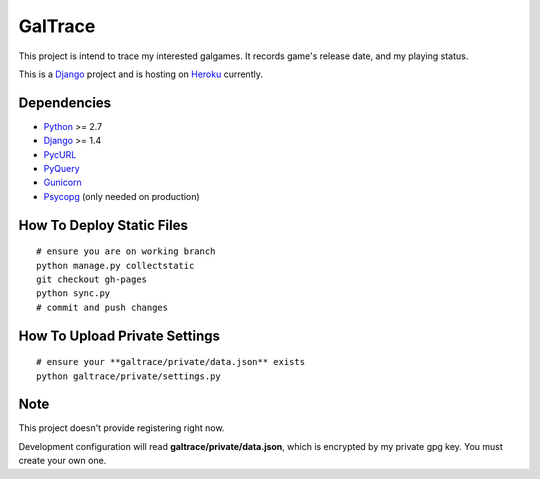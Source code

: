 GalTrace
========

This project is intend to trace my interested galgames. It records game's
release date, and my playing status.

This is a `Django`_ project and is hosting on `Heroku`_ currently.

Dependencies
------------

* `Python`_ >= 2.7
* `Django`_ >= 1.4
* `PycURL`_
* `PyQuery`_
* `Gunicorn`_
* `Psycopg`_ (only needed on production)

How To Deploy Static Files
--------------------------

::

    # ensure you are on working branch
    python manage.py collectstatic
    git checkout gh-pages
    python sync.py
    # commit and push changes

How To Upload Private Settings
------------------------------

::

    # ensure your **galtrace/private/data.json** exists
    python galtrace/private/settings.py

Note
----

This project doesn't provide registering right now.

Development configuration will read **galtrace/private/data.json**, which is
encrypted by my private gpg key. You must create your own one.

.. _Django: https://www.djangoproject.com/
.. _Gunicorn: http://gunicorn.org/
.. _Heroku: http://www.heroku.com/
.. _Psycopg: http://initd.org/psycopg/
.. _PycURL: http://pycurl.sourceforge.net/
.. _PyQuery: https://bitbucket.org/olauzanne/pyquery/
.. _Python: http://www.python.org/
